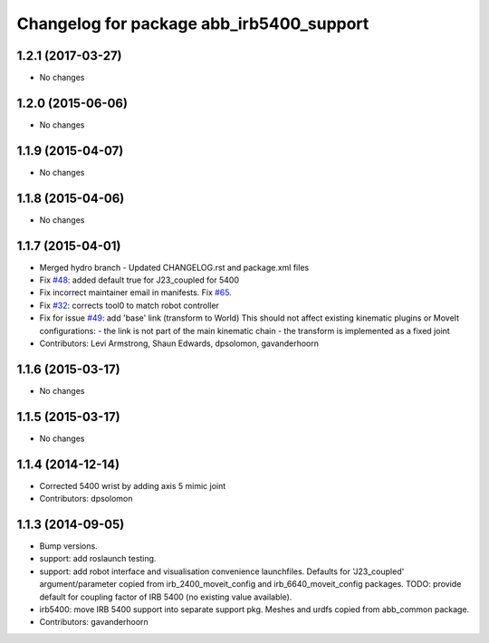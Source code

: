 ^^^^^^^^^^^^^^^^^^^^^^^^^^^^^^^^^^^^^^^^^
Changelog for package abb_irb5400_support
^^^^^^^^^^^^^^^^^^^^^^^^^^^^^^^^^^^^^^^^^

1.2.1 (2017-03-27)
------------------
* No changes

1.2.0 (2015-06-06)
------------------
* No changes

1.1.9 (2015-04-07)
------------------
* No changes

1.1.8 (2015-04-06)
------------------
* No changes

1.1.7 (2015-04-01)
------------------
* Merged hydro branch
  - Updated CHANGELOG.rst and package.xml files
* Fix `#48 <https://github.com/Levi-Armstrong/abb/issues/48>`_: added default true for J23_coupled for 5400
* Fix incorrect maintainer email in manifests. Fix `#65 <https://github.com/Levi-Armstrong/abb/issues/65>`_.
* Fix `#32 <https://github.com/Levi-Armstrong/abb/issues/32>`_: corrects tool0 to match robot controller
* Fix for issue `#49 <https://github.com/Levi-Armstrong/abb/issues/49>`_: add 'base' link (transform to World)
  This should not affect existing kinematic plugins or MoveIt configurations:
  - the link is not part of the main kinematic chain
  - the transform is implemented as a fixed joint
* Contributors: Levi Armstrong, Shaun Edwards, dpsolomon, gavanderhoorn

1.1.6 (2015-03-17)
------------------
* No changes

1.1.5 (2015-03-17)
------------------
* No changes

1.1.4 (2014-12-14)
------------------
* Corrected 5400 wrist by adding axis 5 mimic joint
* Contributors: dpsolomon

1.1.3 (2014-09-05)
------------------
* Bump versions.
* support: add roslaunch testing.
* support: add robot interface and visualisation convenience launchfiles.
  Defaults for 'J23_coupled' argument/parameter copied from irb_2400_moveit_config
  and irb_6640_moveit_config packages.
  TODO: provide default for coupling factor of IRB 5400 (no existing value available).
* irb5400: move IRB 5400 support into separate support pkg.
  Meshes and urdfs copied from abb_common package.
* Contributors: gavanderhoorn
